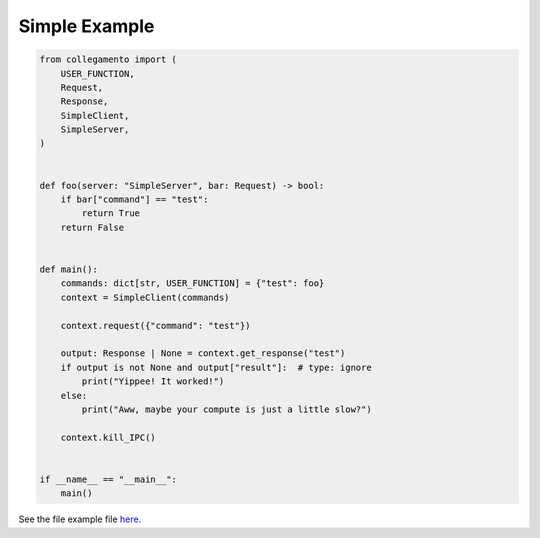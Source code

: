 ==============
Simple Example
==============

.. code-block:: python

    from collegamento import (
        USER_FUNCTION,
        Request,
        Response,
        SimpleClient,
        SimpleServer,
    )
    
    
    def foo(server: "SimpleServer", bar: Request) -> bool:
        if bar["command"] == "test":
            return True
        return False
    
    
    def main():
        commands: dict[str, USER_FUNCTION] = {"test": foo}
        context = SimpleClient(commands)
    
        context.request({"command": "test"})
    
        output: Response | None = context.get_response("test")
        if output is not None and output["result"]:  # type: ignore
            print("Yippee! It worked!")
        else:
            print("Aww, maybe your compute is just a little slow?")
    
        context.kill_IPC()
    
    
    if __name__ == "__main__":
        main()

See the file example file `here <https://github.com/salve-org/albero/blob/master/examples/simple_example.py>`_.